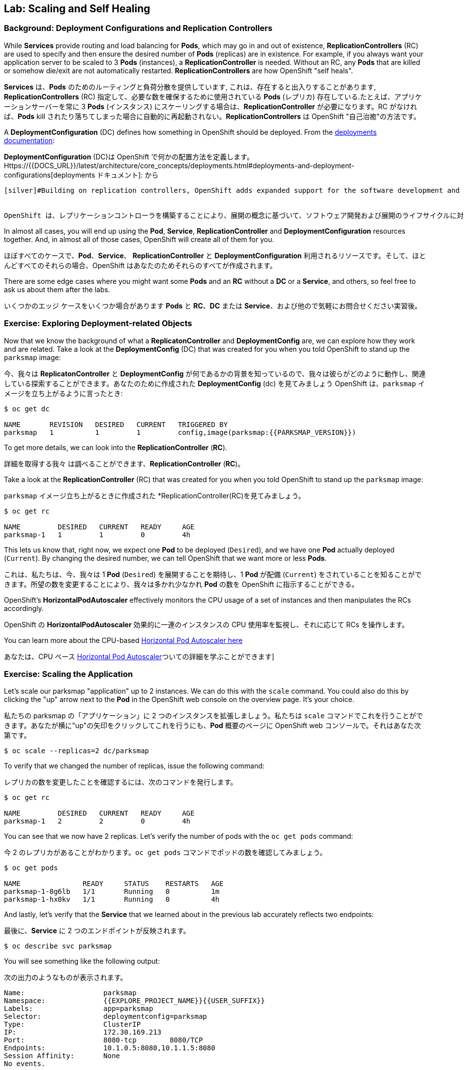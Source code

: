 ## Lab: Scaling and Self Healing

### Background: Deployment Configurations and Replication Controllers

[silver]#While *Services* provide routing and load balancing for *Pods*, which may go in and out of existence, *ReplicationControllers* (RC) are used to specify and then ensure the desired number of *Pods* (replicas) are in existence. For example, if you always want your application server to be scaled to 3 *Pods* (instances), a *ReplicationController* is needed. Without an RC, any *Pods* that are killed or somehow die/exit are not automatically restarted. *ReplicationControllers* are how OpenShift "self heals".#

*Services* は、*Pods* のためのルーティングと負荷分散を提供しています, これは、存在すると出入りすることがあります, *ReplicationControllers* (RC) 指定して、必要な数を確保するために使用されている *Pods* (レプリカ) 存在している.たとえば、アプリケーションサーバーを常に 3 *Pods* (インスタンス) にスケーリングする場合は、*ReplicationController* が必要になります。RC がなければ、*Pods* kill されたり落ちてしまった場合に自動的に再起動されない。*ReplicationControllers* は OpenShift "自己治癒"の方法です。

[silver]#A *DeploymentConfiguration* (DC) defines how something in OpenShift should be deployed. From the https://{{DOCS_URL}}/latest/architecture/core_concepts/deployments.html#deployments-and-deployment-configurations[deployments documentation]:#

*DeploymentConfiguration* (DC)は OpenShift で何かの配置方法を定義します。Https://{{DOCS_URL}}/latest/architecture/core_concepts/deployments.html#deployments-and-deployment-configurations[deployments ドキュメント]: から

[source]
----
[silver]#Building on replication controllers, OpenShift adds expanded support for the software development and deployment lifecycle with the concept of deployments.  In the simplest case, a deployment just creates a new replication controller and lets it start up pods. However, OpenShift deployments also provide the ability to transition from an existing deployment of an image to a new one and also define hooks to be run before or after creating the replication controller.#


OpenShift は、レプリケーションコントローラを構築することにより、展開の概念に基づいて、ソフトウェア開発および展開のライフサイクルに対するサポートが拡張されます。 最も単純なケースでは、デプロイは新しいレプリケーションコントローラを作成するだけで、pod を起動することができます。ただし、OpenShift 展開では、イメージの既存の展開から新しい配置に移行したり、レプリケーションコントローラーを作成する前または後に実行するフックを定義したりすることもできます。
----

[silver]#In almost all cases, you will end up using the *Pod*, *Service*, *ReplicationController* and *DeploymentConfiguration* resources together. And, in almost all of those cases, OpenShift will create all of them for you.#

ほぼすべてのケースで、*Pod*、*Service*、 *ReplicationController* と *DeploymentConfiguration* 利用されるリソースです。そして、ほとんどすべてのそれらの場合、OpenShift はあなたのためそれらのすべてが作成されます。

[silver]#There are some edge cases where you might want some *Pods* and an *RC* without a *DC* or a *Service*, and others, so feel free to ask us about them after the labs.#

いくつかのエッジ ケースをいくつか場合があります *Pods* と *RC*、*DC* または *Service*、および他ので気軽にお問合せください実習後。

### Exercise: Exploring Deployment-related Objects

[silver]#Now that we know the background of what a *ReplicatonController* and *DeploymentConfig* are, we can explore how they work and are related. Take a look at the *DeploymentConfig* (DC) that was created for you when you told OpenShift to stand up the `parksmap` image:#

今、我々は *ReplicatonController* と *DeploymentConfig* が何であるかの背景を知っているので、我々は彼らがどのように動作し、関連している探索することができます。あなたのために作成された *DeploymentConfig* (dc) を見てみましょう OpenShift は、`parksmap` イメージを立ち上がるように言ったとき:

[source]
----
$ oc get dc

NAME       REVISION   DESIRED   CURRENT   TRIGGERED BY
parksmap   1          1         1         config,image(parksmap:{{PARKSMAP_VERSION}})
----

[silver]#To get more details, we can look into the *ReplicationController* (*RC*).#

詳細を取得する我々 は調べることができます、*ReplicationController* (*RC*)。

[silver]#Take a look at the *ReplicationController* (RC) that was created for you when you told OpenShift to stand up the `parksmap` image:#

`parksmap` イメージ立ち上がるときに作成された *ReplicationController(RC)を見てみましょう。

[source]
----
$ oc get rc

NAME         DESIRED   CURRENT   READY     AGE
parksmap-1   1         1         0         4h
----

[silver]#This lets us know that, right now, we expect one *Pod* to be deployed (`Desired`), and we have one *Pod* actually deployed (`Current`). By changing the desired number, we can tell OpenShift that we want more or less *Pods*.#

これは、私たちは、今、我々は 1 *Pod* (`Desired`) を展開することを期待し、1 *Pod* が配備 (`Current`) をされていることを知ることができます。所望の数を変更することにより、我々は多かれ少なかれ *Pod* の数を OpenShift に指示することができる。

[silver]#OpenShift's *HorizontalPodAutoscaler* effectively monitors the CPU usage of a set of instances and then manipulates the RCs accordingly.#

OpenShift の *HorizontalPodAutoscaler* 効果的に一連のインスタンスの CPU 使用率を監視し、それに応じて RCs を操作します。

[silver]#You can learn more about the CPU-based https://{{DOCS_URL}}/latest/dev_guide/pod_autoscaling.html[Horizontal Pod Autoscaler here]#

あなたは、CPU ベース https://{{DOCS_URL}}/latest/dev_guide/pod_autoscaling.html[Horizontal Pod Autoscaler]ついての詳細を学ぶことができます]

### Exercise: Scaling the Application

[silver]#Let's scale our parksmap "application" up to 2 instances. We can do this with the `scale` command. You could also do this by clicking the "up" arrow next to the *Pod* in the OpenShift web console on the overview page. It's your choice.#

私たちの parksmap の「アプリケーション」に 2 つのインスタンスを拡張しましょう。私たちは `scale` コマンドでこれを行うことができます。あなたが横に"up"の矢印をクリックしてこれを行うにも、*Pod* 概要のページに OpenShift web コンソールで。それはあなた次第です。

[source]
----
$ oc scale --replicas=2 dc/parksmap
----

[silver]#To verify that we changed the number of replicas, issue the following command:#

レプリカの数を変更したことを確認するには、次のコマンドを発行します。

[source]
----
$ oc get rc

NAME         DESIRED   CURRENT   READY     AGE
parksmap-1   2         2         0         4h
----

[silver]#You can see that we now have 2 replicas. Let's verify the number of pods with the `oc get pods` command:#

今 2 のレプリカがあることがわかります。`oc get pods` コマンドでポッドの数を確認してみましょう。

[source]
----
$ oc get pods

NAME               READY     STATUS    RESTARTS   AGE
parksmap-1-8g6lb   1/1       Running   0          1m
parksmap-1-hx0kv   1/1       Running   0          4h
----

[silver]#And lastly, let's verify that the *Service* that we learned about in the previous lab accurately reflects two endpoints:#

最後に、*Service* に 2 つのエンドポイントが反映されます。

[source]
----
$ oc describe svc parksmap
----

[silver]#You will see something like the following output:#

次の出力のようなものが表示されます。

[source]
----
Name:			parksmap
Namespace:		{{EXPLORE_PROJECT_NAME}}{{USER_SUFFIX}}
Labels:			app=parksmap
Selector:		deploymentconfig=parksmap
Type:			ClusterIP
IP:			172.30.169.213
Port:			8080-tcp	8080/TCP
Endpoints:		10.1.0.5:8080,10.1.1.5:8080
Session Affinity:	None
No events.
----

[silver]#Another way to look at a *Service*'s endpoints is with the following:#

別の方法を見て、*Service* のエンドポイントは次のように。

[source]
----
$ oc get endpoints parksmap
----

[silver]#And you will see something like the following:#

次のようが表示されます。

[source]
----
NAME       ENDPOINTS                                   AGE
parksmap   10.1.0.5:8080,10.1.1.5:8080                 4h
----

[silver]#Your IP addresses will likely be different, as each pod receives a unique IP within the OpenShift environment. The endpoint list is a quick way to see how many pods are behind a service.#

各ポッドは OpenShift 環境内で一意の IP を受信すると、IP アドレスは異なる、でしょう。エンドポイント リスト サービスの背後にあるどのように多くのポッドを確認する簡単な方法です。

[silver]#You can also see that both *Pods* are running using the web console:#

web コンソールを使用して。実行中の両方の *Pods* を表示することができます。

image::parksmap-scaled.png[Scaling]

[silver]#Overall, that's how simple it is to scale an application (*Pods* in a *Service*). Application scaling can happen extremely quickly because OpenShift is just launching new instances of an existing image, especially if that image is already cached on the node.#

全体的に、アプリケーションの拡張にそれがいかに簡単である (*Service* の配下の *Pod*)。アプリケーションのスケーリングが起きると非常に迅速には OpenShift が既存のイメージの新しいインスタンスを起動する。ちょうどそのイメージはノードに既にキャッシュされている場合は特に。

### Application "Self Healing"

[silver]#Because OpenShift's *RCs* are constantly monitoring to see that the desired number of *Pods* actually is running, you might also expect that OpenShift will "fix" the situation if it is ever not right. You would be correct!#

OpenShift の *RCs* 常に監視していることを確認する必要な数の *Pods* 実際に実行中に、OpenShift が「修正」の状況を期待するかもしれないも右はこれまで。あなたは正しいだろう!

[silver]#Since we have two *Pods* running right now, let's see what happens if we "accidentally" kill one. Run the `oc get pods` command again, and choose a *Pod* name. Then, do the following:#

我々 は 2 つを持っているので *Pods* 今、実行して何が起こるか見てみましょう我々 は「偶然」1 つを殺す場合。`oc get pods`コマンドを再度実行し、選択、*Pod* の名前。その後、次の操作を行います。

[source]
----
$ oc delete pod parksmap-1-hx0kv && oc get pods

pod "parksmap-1-h45hj" deleted
NAME               READY     STATUS              RESTARTS   AGE
parksmap-1-h45hj   1/1       Terminating         0          4m
parksmap-1-q4b4r   0/1       ContainerCreating   0          1s
parksmap-1-vdkd9   1/1       Running             0          32s
----

[silver]#Did you notice anything? There is a container being terminated (the one we deleted), and there's a new container already being created.#

何かに気づきましたか。(削除 1) 終了コンテナーが、既に作成された新しいコンテナーがあります。

[silver]#Also, the names of the *Pods* are slightly changed.  That's because OpenShift almost immediately detected that the current state (1 *Pod*) didn't match the desired state (2 *Pods*), and it fixed it by scheduling another *Pod*.#

またの名前、*Pods* が少し変更されました。 OpenShift はほとんどすぐに検出するためである現在の状態 (1 *Pod*) 目的の状態を一致していない (2 *Pods*)、それは別のスケジューリングによってそれを固定 *Pod*。

[silver]#Additionally, OpenShift provides rudimentary capabilities around checking the liveness and/or readiness of application instances. If the basic checks are insufficient, OpenShift also allows you to run a command inside the container in order to perform the check. That command could be a complicated script that uses any installed language.#

さらに、OpenShift は、アプリケーションインスタンスの liveness / readiness をチェックするための初歩的な機能を提供します。基本チェックが不十分な場合、OpenShift では、チェックを実行するためにコンテナ内でコマンドを実行することもできます。このコマンドは、インストールされている言語を使用する複雑なスクリプトである可能性があります。

[silver]#Based on these health checks, if OpenShift decided that our `parksmap` application instance wasn't alive, it would kill the instance and then restart it, always ensuring that the desired number of replicas was in place.#

これらのヘルスチェックに基づいて OpenShift が `parksmap` アプリケーション インスタンスが生きていないことを決定した場合、インスタンスを殺すや再起動する、常に確保目的のレプリカ数が適所にあったなります。

[silver]#More information on probing applications is available in the https://{{DOCS_URL}}/latest/dev_guide/application_health.html[Application Health] section of the documentation.#

徹底的なアプリケーションの詳細については https://{{DOCS_URL}}/latest/dev_guide/application_health.html[Application Health] で利用可能なドキュメントのセクション。

### Exercise: Scale Down

[silver]#Before we continue, go ahead and scale your application down to a single instance. Feel free to do this using whatever method you like.#

我々 は続行する前に、先に行くし、1 つのインスタンスにアプリケーションがスケール アップします。気軽にお好きな方法を使用してこれを行います。
